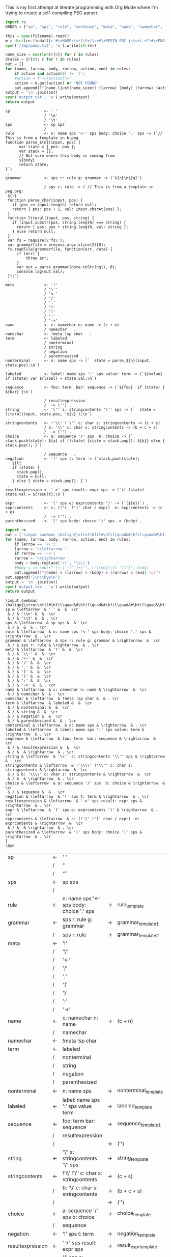 This is my first attempt at literate programming with Org Mode where
I'm trying to create a self-compiling PEG parser.

#+PROPERTY: header-args:python :var filename=(buffer-file-name)

#+NAME: pegfile
#+BEGIN_SRC python :var rules=rules
  import re
  ORDER = ["sp", "sps", "rule", "sentence", "meta", "name", "namechar", "term", "nonterminal", "labeled", "sequence", "string", "stringcontents", "choice", "negation", "result_expression", "expr", "exprcontents", "parenthesized"]

  this = open(filename).read()
  m = dict(re.findall(r'#\+NAME:\s*(\S+)\s+#\+BEGIN_SRC js\s+(.+?)#\+END_SRC', this, re.MULTILINE|re.DOTALL))
  open('/tmp/poop.txt', 'w').write(str(m))

  name_size = max(len(r[0]) for r in rules)
  drules = {r[0]: r for r in rules}
  out = []
  for (name, larrow, body, rarrow, action, end) in rules:
      if action and action[0] != '(':
	  #action = f'<<{action}>>'
	  action = m.get(action) or 'NOT FOUND'
      out.append(f"{name.ljust(name_size)} {larrow} {body} {rarrow} {action} {end}")
  output = '\n'.join(out)
  open('output.txt', 'w').write(output)
  return output
#+END_SRC

#+RESULTS: pegfile
#+begin_example
sp               <- ' '   
                 / '\n'   
                 / '\t'   .
sps              <- sp sps   
                 /    .
rule             <- n: name sps '<-' sps body: choice '.' sps -> (`// This is from a template in b.peg
function parse_${n}(input, pos) {
      var state = { pos: pos };
      var stack = [];
      // Not sure where this body is coming from
      ${body}
      return state;
}`)
 .
grammar          <- sps r: rule g: grammar -> (`${r}\n${g}`)
 
                 / sps r: rule -> (`// This is from a template in peg.org:
 ${r}
 function parse_char(input, pos) {
   if (pos >= input.length) return null;
   return { pos: pos + 1, val: input.charAt(pos) };
 }
 function literal(input, pos, string) {
   if (input.substr(pos, string.length) === string) {
     return { pos: pos + string.length, val: string };
   } else return null;
 }
 var fs = require(\'fs\');
 var grammarfile = process.argv.slice(2)[0];
 fs.readFile(grammarfile, function(err, data) {
     if (err) {
         throw err; 
     }
     var out = parse_grammar(data.toString(), 0);
     console.log(out.val);
 });`)
 .
meta             <- '!'   
                 / '\''   
                 / '<-'   
                 / '/'   
                 / '.'   
                 / '('   
                 / ')'   
                 / ':'   
                 / '->'   .
name             <- c: namechar n: name -> (c + n) 
                 / namechar   .
namechar         <- !meta !sp char   .
term             <- labeled   
                 / nonterminal   
                 / string   
                 / negation   
                 / parenthesized   .
nonterminal      <- n: name sps -> (`  state = parse_${n}(input, state.pos);\n`)
 .
labeled          <- label: name sps ':' sps value: term -> (`${value} if (state) var ${label} = state.val;\n`)
 .
sequence         <- foo: term  bar: sequence -> (`${foo}  if (state) { ${bar} }\n`)
 
                 / resultexpression   
                 /  -> ('') .
string           <- '\'' s: stringcontents '\'' sps -> (`  state = literal(input, state.pos, '${s}');\n`)
 .
stringcontents   <- !'\\' !'\'' c: char s: stringcontents -> (c + s) 
                 / b: '\\' c: char s: stringcontents -> (b + c + s) 
                 /  -> ('') .
choice           <- a: sequence '/' sps  b: choice -> (`  stack.push(state); ${a} if (!state) {state = stack.pop(); ${b}} else { stack.pop(); }`)
 
                 / sequence   .
negation         <- '!' sps t: term -> (`stack.push(state);
   ${t}
   if (state) {
     stack.pop();
     state = null;
   } else { state = stack.pop(); }`)
 .
resultexpression <- '->' sps result: expr sps -> (`if (state) state.val = ${result};\n`)
 .
expr             <- '(' sps e: exprcontents ')' -> (`(${e})`) .
exprcontents     <- c: (!'(' !')' char / expr)  e: exprcontents -> (c + e) 
                 /  -> ('') .
parenthesized    <- '(' sps body: choice ')' sps -> (body) .
#+end_example


#+NAME: guido
#+BEGIN_SRC python :var rules=rules
  import re
  out = ['\input cwebmac \halign{\strut\hfil#\hfil\quad&#\hfil\quad&#\hfil\quad&#\hfil\quad&\hfil#\cr']
  for (name, larrow, body, rarrow, action, end) in rules:
      if larrow == '<-':
	  larrow = '\\leftarrow '
      if rarrow == '->':
	  rarrow = '\\rightarrow '
      body = body.replace('\\', '\\\\')
      #body = re.sub(r"'(\\\'|[^']+)'", r"\\vb{\\tt '\1'}", body)
      out.append(f"{name} & {larrow} & {body} & {rarrow} & {end} \cr")
  out.append('}\n\\bye\n')
  output = '\n'.join(out)
  open('output.tex', 'w').write(output)
  return output
#+END_SRC

#+RESULTS: guido
#+begin_example
\input cwebmac \halign{\strut\hfil#\hfil\quad&#\hfil\quad&#\hfil\quad&#\hfil\quad&\hfil#\cr
sp & \leftarrow  & ' ' &  &  \cr
 & / & '\\n' &  &  \cr
 & / & '\\t' &  & . \cr
sps & \leftarrow  & sp sps &  &  \cr
 & / &  &  & . \cr
rule & \leftarrow  & n: name sps '<-' sps body: choice '.' sps & \rightarrow  & . \cr
grammar & \leftarrow  & sps r: rule g: grammar & \rightarrow  &  \cr
 & / & sps r: rule & \rightarrow  & . \cr
meta & \leftarrow  & '!' &  &  \cr
 & / & '\\'' &  &  \cr
 & / & '<-' &  &  \cr
 & / & '/' &  &  \cr
 & / & '.' &  &  \cr
 & / & '(' &  &  \cr
 & / & ')' &  &  \cr
 & / & ':' &  &  \cr
 & / & '->' &  & . \cr
name & \leftarrow  & c: namechar n: name & \rightarrow  &  \cr
 & / & namechar &  & . \cr
namechar & \leftarrow  & !meta !sp char &  & . \cr
term & \leftarrow  & labeled &  &  \cr
 & / & nonterminal &  &  \cr
 & / & string &  &  \cr
 & / & negation &  &  \cr
 & / & parenthesized &  & . \cr
nonterminal & \leftarrow  & n: name sps & \rightarrow  & . \cr
labeled & \leftarrow  & label: name sps ':' sps value: term & \rightarrow  & . \cr
sequence & \leftarrow  & foo: term  bar: sequence & \rightarrow  &  \cr
 & / & resultexpression &  &  \cr
 & / &  & \rightarrow  & . \cr
string & \leftarrow  & '\\'' s: stringcontents '\\'' sps & \rightarrow  & . \cr
stringcontents & \leftarrow  & !'\\\\' !'\\'' c: char s: stringcontents & \rightarrow  &  \cr
 & / & b: '\\\\' c: char s: stringcontents & \rightarrow  &  \cr
 & / &  & \rightarrow  & . \cr
choice & \leftarrow  & a: sequence '/' sps  b: choice & \rightarrow  &  \cr
 & / & sequence &  & . \cr
negation & \leftarrow  & '!' sps t: term & \rightarrow  & . \cr
resultexpression & \leftarrow  & '->' sps result: expr sps & \rightarrow  & . \cr
expr & \leftarrow  & '(' sps e: exprcontents ')' & \rightarrow  & . \cr
exprcontents & \leftarrow  & c: (!'(' !')' char / expr)  e: exprcontents & \rightarrow  &  \cr
 & / &  & \rightarrow  & . \cr
parenthesized & \leftarrow  & '(' sps body: choice ')' sps & \rightarrow  & . \cr
}
\bye
#+end_example


#+TBLNAME: rules
| sp               | <- | ' '                                         |    |                        |   |
|                  | /  | '\n'                                        |    |                        |   |
|                  | /  | '\t'                                        |    |                        | . |
| sps              | <- | sp sps                                      |    |                        |   |
|                  | /  |                                             |    |                        | . |
| rule             | <- | n: name sps '<-' sps body: choice '.' sps   | -> | rule_template          | . |
| grammar          | <- | sps r: rule g: grammar                      | -> | grammar_template1      |   |
|                  | /  | sps r: rule                                 | -> | grammar_template2      | . |
| meta             | <- | '!'                                         |    |                        |   |
|                  | /  | '\''                                        |    |                        |   |
|                  | /  | '<-'                                        |    |                        |   |
|                  | /  | '/'                                         |    |                        |   |
|                  | /  | '.'                                         |    |                        |   |
|                  | /  | '('                                         |    |                        |   |
|                  | /  | ')'                                         |    |                        |   |
|                  | /  | ':'                                         |    |                        |   |
|                  | /  | '->'                                        |    |                        | . |
| name             | <- | c: namechar n: name                         | -> | (c + n)                |   |
|                  | /  | namechar                                    |    |                        | . |
| namechar         | <- | !meta !sp char                              |    |                        | . |
| term             | <- | labeled                                     |    |                        |   |
|                  | /  | nonterminal                                 |    |                        |   |
|                  | /  | string                                      |    |                        |   |
|                  | /  | negation                                    |    |                        |   |
|                  | /  | parenthesized                               |    |                        | . |
| nonterminal      | <- | n: name sps                                 | -> | nonterminal_template   | . |
| labeled          | <- | label: name sps ':' sps value: term         | -> | labeled_template       | . |
| sequence         | <- | foo: term  bar: sequence                    | -> | sequence_template1     |   |
|                  | /  | resultexpression                            |    |                        |   |
|                  | /  |                                             | -> | ('')                   | . |
| string           | <- | '\'' s: stringcontents '\'' sps             | -> | string_template        | . |
| stringcontents   | <- | !'\\' !'\'' c: char s: stringcontents       | -> | (c + s)                |   |
|                  | /  | b: '\\' c: char s: stringcontents           | -> | (b + c + s)            |   |
|                  | /  |                                             | -> | ('')                   | . |
| choice           | <- | a: sequence '/' sps  b: choice              | -> | choice_template        |   |
|                  | /  | sequence                                    |    |                        | . |
| negation         | <- | '!' sps t: term                             | -> | negation_template      | . |
| resultexpression | <- | '->' sps result: expr sps                   | -> | result_expr_template   | . |
| expr             | <- | '(' sps e: exprcontents ')'                 | -> | (`(${e})`)             | . |
| exprcontents     | <- | c: (!'(' !')' char / expr)  e: exprcontents | -> | (c + e)                |   |
|                  | /  |                                             | -> | ('')                   | . |
| parenthesized    | <- | '(' sps body: choice ')' sps                | -> | (body)                 | . |



#+TBLNAME: actions
| result_expr_template | (`if (state) state.val = ${result};\n`)                                                                                                                                                                                                                                                                                                                                                                                                                                                                                                                |
| negation_template    | (`stack.push(state); ${t} if (state) { stack.pop(); state = null; } else { state = stack.pop(); }`)                                                                                                                                                                                                                                                                                                                                                                                                                                                    |
| choice_template      | (`  stack.push(state); ${a} if (!state) {state = stack.pop(); ${b}} else { stack.pop(); }`)                                                                                                                                                                                                                                                                                                                                                                                                                                                            |
| string_template      | (`  state = literal(input, state.pos, '${s}');\n`)                                                                                                                                                                                                                                                                                                                                                                                                                                                                                                     |
| sequence_template1   | (`${foo}  if (state) { ${bar} }\n`)                                                                                                                                                                                                                                                                                                                                                                                                                                                                                                                    |
| nonterminal_template | (`  state = parse_${n}(input, state.pos);\n`)                                                                                                                                                                                                                                                                                                                                                                                                                                                                                                          |
| grammar_out_1        | `${r}\n${g}`                                                                                                                                                                                                                                                                                                                                                                                                                                                                                                                                           |
| grammar_out_2        | `// This is from a template in peg.org:\n ${r} function parse_char(input, pos) {if (pos >= input.length) return null; return { pos: pos + 1, val: input.charAt(pos) };} function literal(input, pos, string) {if (input.substr(pos, string.length) === string) {return { pos: pos + string.length, val: string };} else return null;} var fs = require(\'fs\'); var grammarfile = process.argv.slice(2)[0]; fs.readFile(grammarfile, function(err, data) {if (err) {throw err;} var out = parse_grammar(data.toString(), 0); console.log(out.val);});` |


#+NAME: labeled_template
#+BEGIN_SRC js
(`${value} if (state) var ${label} = state.val;\n`)
#+END_SRC

#+NAME: result_expr_template
#+BEGIN_SRC js
(`if (state) state.val = ${result};\n`)
#+END_SRC

#+NAME: negation_template
#+BEGIN_SRC js
(`stack.push(state);
   ${t}
   if (state) {
     stack.pop();
     state = null;
   } else { state = stack.pop(); }`)
#+END_SRC

#+NAME: choice_template
#+BEGIN_SRC js
(`  stack.push(state); ${a} if (!state) {state = stack.pop(); ${b}} else { stack.pop(); }`)
#+END_SRC

#+NAME: string_template
#+BEGIN_SRC js
(`  state = literal(input, state.pos, '${s}');\n`)
#+END_SRC

#+NAME: sequence_template1
#+BEGIN_SRC js
(`${foo}  if (state) { ${bar} }\n`)
#+END_SRC

#+NAME: nonterminal_template
#+BEGIN_SRC js
(`  state = parse_${n}(input, state.pos);\n`)
#+END_SRC

#+NAME: rule_template
#+BEGIN_SRC js
(`// This is from a template in b.peg
function parse_${n}(input, pos) {
      var state = { pos: pos };
      var stack = [];
      // Not sure where this body is coming from
      ${body}
      return state;
}`)
#+END_SRC

#+NAME: grammar_template1
#+BEGIN_SRC js
(`${r}\n${g}`)
#+END_SRC

#+NAME: grammar_template2
#+BEGIN_SRC js
(`// This is from a template in peg.org:
 ${r}
 function parse_char(input, pos) {
   if (pos >= input.length) return null;
   return { pos: pos + 1, val: input.charAt(pos) };
 }
 function literal(input, pos, string) {
   if (input.substr(pos, string.length) === string) {
     return { pos: pos + string.length, val: string };
   } else return null;
 }
 var fs = require(\'fs\');
 var grammarfile = process.argv.slice(2)[0];
 fs.readFile(grammarfile, function(err, data) {
     if (err) {
         throw err; 
     }
     var out = parse_grammar(data.toString(), 0);
     console.log(out.val);
 });`)
#+END_SRC

